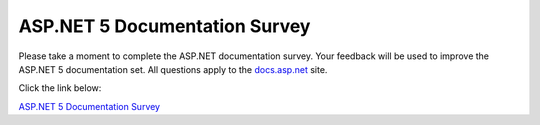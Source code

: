 
ASP.NET 5 Documentation Survey
==============================

Please take a moment to complete the ASP.NET documentation survey. Your feedback will be used to improve the ASP.NET 5 documentation set. All questions apply to the `docs.asp.net <http://docs.asp.net>`_ site.

Click the link below:

`ASP.NET 5 Documentation Survey <http://www.instant.ly/s/dQC8Q>`_



